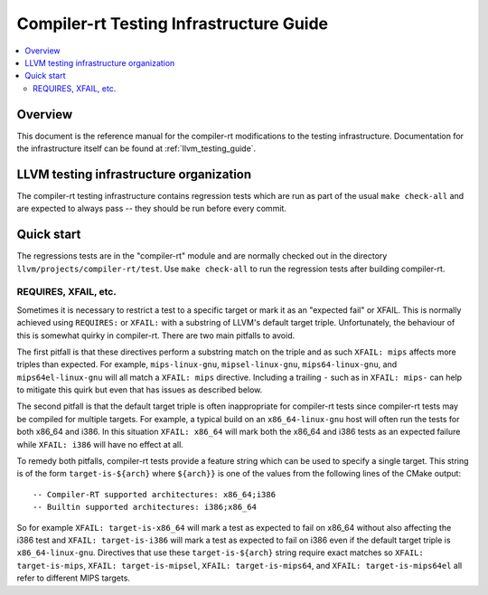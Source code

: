 ========================================
Compiler-rt Testing Infrastructure Guide
========================================

.. contents::
   :local:

Overview
========

This document is the reference manual for the compiler-rt modifications to the
testing infrastructure. Documentation for the infrastructure itself can be found at
:ref:`llvm_testing_guide`.

LLVM testing infrastructure organization
========================================

The compiler-rt testing infrastructure contains regression tests which are run
as part of the usual ``make check-all`` and are expected to always pass -- they
should be run before every commit.

Quick start
===========

The regressions tests are in the "compiler-rt" module and are normally checked
out in the directory ``llvm/projects/compiler-rt/test``. Use ``make check-all``
to run the regression tests after building compiler-rt.

REQUIRES, XFAIL, etc.
---------------------

Sometimes it is necessary to restrict a test to a specific target or mark it as
an "expected fail" or XFAIL. This is normally achieved using ``REQUIRES:`` or
``XFAIL:`` with a substring of LLVM's default target triple. Unfortunately, the
behaviour of this is somewhat quirky in compiler-rt. There are two main
pitfalls to avoid.

The first pitfall is that these directives perform a substring match on the
triple and as such ``XFAIL: mips`` affects more triples than expected. For
example, ``mips-linux-gnu``, ``mipsel-linux-gnu``, ``mips64-linux-gnu``, and
``mips64el-linux-gnu`` will all match a ``XFAIL: mips`` directive. Including a
trailing ``-`` such as in ``XFAIL: mips-`` can help to mitigate this quirk but
even that has issues as described below.

The second pitfall is that the default target triple is often inappropriate for
compiler-rt tests since compiler-rt tests may be compiled for multiple targets.
For example, a typical build on an ``x86_64-linux-gnu`` host will often run the
tests for both x86_64 and i386. In this situation ``XFAIL: x86_64`` will mark
both the x86_64 and i386 tests as an expected failure while ``XFAIL: i386``
will have no effect at all.

To remedy both pitfalls, compiler-rt tests provide a feature string which can
be used to specify a single target. This string is of the form
``target-is-${arch}`` where ``${arch}}`` is one of the values from the
following lines of the CMake output::

  -- Compiler-RT supported architectures: x86_64;i386
  -- Builtin supported architectures: i386;x86_64

So for example ``XFAIL: target-is-x86_64`` will mark a test as expected to fail
on x86_64 without also affecting the i386 test and ``XFAIL: target-is-i386``
will mark a test as expected to fail on i386 even if the default target triple
is ``x86_64-linux-gnu``. Directives that use these ``target-is-${arch}`` string
require exact matches so ``XFAIL: target-is-mips``,
``XFAIL: target-is-mipsel``, ``XFAIL: target-is-mips64``, and
``XFAIL: target-is-mips64el`` all refer to different MIPS targets.

